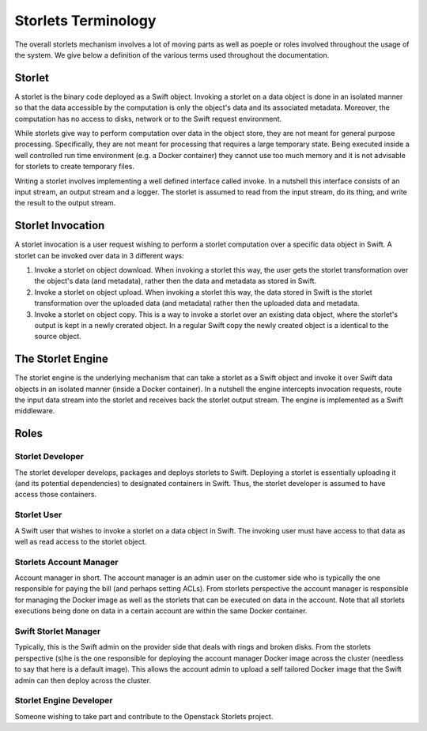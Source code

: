 ====================
Storlets Terminology
====================
The overall storlets mechanism involves a lot of moving parts as well as
poeple or roles involved throughout the usage of the system. We give below
a definition of the various terms used throughout the documentation.

-------
Storlet
-------
A storlet is the binary code deployed as a Swift object. Invoking a storlet
on a data object is done in an isolated manner so that the data accessible
by the computation is only the object's data and its associated metadata.
Moreover, the computation has no access to disks, network or to the Swift
request environment.

While storlets give way to perform computation over data in the object store,
they are not meant for general purpose processing.
Specifically, they are not meant for processing that requires a large
temporary state. Being executed inside a well controlled run time environment
(e.g. a Docker container) they cannot use too much memory and it is not advisable
for storlets to create temporary files.

Writing a storlet involves implementing a well defined interface called invoke.
In a nutshell this interface consists of an input stream, an output stream and a logger.
The storlet is assumed to read from the input stream, do its thing, and write the result
to the output stream.

------------------
Storlet Invocation
------------------
A storlet invocation is a user request wishing to perform a storlet computation
over a specific data object in Swift. A storlet can be invoked over data in 3
different ways:

#. Invoke a storlet on object download. When invoking a storlet this way, the user
   gets the storlet transformation over the object's data (and metadata), rather then
   the data and metadata as stored in Swift.
#. Invoke a storlet on object upload. When invoking a storlet this way, the data
   stored in Swift is the storlet transformation over the uploaded data (and metadata)
   rather then the uploaded data and metadata.
#. Invoke a storlet on object copy. This is a way to invoke a storlet over an existing
   data object, where the storlet's output is kept in a newly crerated object. In a regular
   Swift copy the newly created object is a identical to the source object.

------------------
The Storlet Engine
------------------
The storlet engine is the underlying mechanism that can take a storlet as a Swift object
and invoke it over Swift data objects in an isolated manner (inside a Docker container).
In a nutshell the engine intercepts invocation requests, route the input data stream into
the storlet and receives back the storlet output stream. The engine is implemented as a Swift
middleware.

-----
Roles
-----

Storlet Developer
-----------------
The storlet developer develops, packages and deploys storlets to Swift.
Deploying a storlet is essentially uploading it (and its potential
dependencies) to designated containers in Swift. Thus, the storlet
developer is assumed to have access those containers.

Storlet User
------------
A Swift user that wishes to invoke a storlet on a data object
in Swift. The invoking user must have access to that data as well
as read access to the storlet object.

Storlets Account Manager
------------------------
Account manager in short. The account manager is an admin user on
the customer side who is typically the one responsible for paying the bill
(and perhaps setting ACLs). From storlets perspective the account manager
is responsible for managing the Docker image as well as the storlets that
can be executed on data in the account. Note that all storlets executions
being done on data in a certain account are within the same Docker container.

Swift Storlet Manager
---------------------
Typically, this is the Swift admin on the provider side that deals with rings
and broken disks. From the storlets perspective (s)he is the one responsible
for deploying the account manager Docker image across the cluster (needless
to say that here is a default image).
This allows the account admin to upload a self tailored Docker image that the
Swift admin can then deploy across the cluster.

Storlet Engine Developer
------------------------
Someone wishing to take part and contribute to the Openstack Storlets project.
